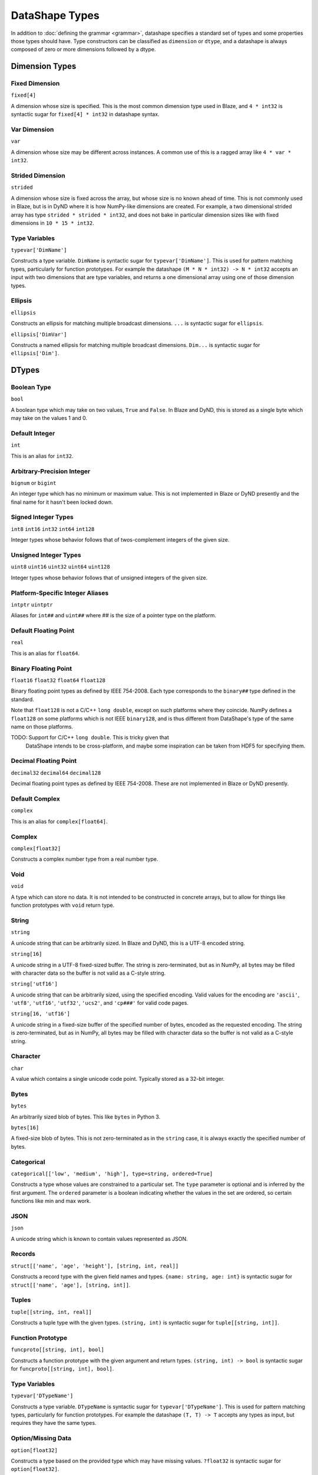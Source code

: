 ===============
DataShape Types
===============

In addition to :doc:`defining the grammar <grammar>`, datashape specifies
a standard set of types and some properties those types should have.
Type constructors can be classified as ``dimension`` or ``dtype``, and a
datashape is always composed of zero or more dimensions followed by
a dtype.

Dimension Types
===============

Fixed Dimension
---------------

``fixed[4]``

A dimension whose size is specified. This is the most common
dimension type used in Blaze, and ``4 * int32`` is syntactic sugar for
``fixed[4] * int32`` in datashape syntax.

Var Dimension
-------------

``var``

A dimension whose size may be different across instances.
A common use of this is a ragged array like ``4 * var * int32``.

Strided Dimension
-----------------

``strided``

A dimension whose size is fixed across the array, but whose
size is no known ahead of time. This is not commonly used in Blaze,
but is in DyND where it is how NumPy-like dimensions are created.
For example, a two dimensional strided array has type
``strided * strided * int32``, and does not bake in particular
dimension sizes like with fixed dimensions in ``10 * 15 * int32``.

Type Variables
--------------

``typevar['DimName']``

Constructs a type variable. ``DimName`` is syntactic sugar for
``typevar['DimName']``. This is used for pattern matching types,
particularly for function prototypes. For example the
datashape ``(M * N * int32) -> N * int32`` accepts an input
with two dimensions that are type variables, and returns a
one dimensional array using one of those dimension types.

Ellipsis
--------

``ellipsis``

Constructs an ellipsis for matching multiple broadcast dimensions.
``...`` is syntactic sugar for ``ellipsis``.

``ellipsis['DimVar']``

Constructs a named ellipsis for matching multiple broadcast dimensions.
``Dim...`` is syntactic sugar for ``ellipsis['Dim']``.

DTypes
======

Boolean Type
------------

``bool``

A boolean type which may take on two values, ``True`` and ``False``.
In Blaze and DyND, this is stored as a single byte which may take on
the values 1 and 0.

Default Integer
---------------

``int``

This is an alias for ``int32``.

Arbitrary-Precision Integer
---------------------------

``bignum`` or ``bigint``

An integer type which has no minimum or maximum value. This is not
implemented in Blaze or DyND presently and the final name for it hasn't
been locked down.

Signed Integer Types
--------------------

``int8``
``int16``
``int32``
``int64``
``int128``

Integer types whose behavior follows that of twos-complement integers
of the given size.

Unsigned Integer Types
----------------------

``uint8``
``uint16``
``uint32``
``uint64``
``uint128``

Integer types whose behavior follows that of unsigned integers of
the given size.

Platform-Specific Integer Aliases
---------------------------------

``intptr``
``uintptr``

Aliases for ``int##`` and ``uint##`` where ## is the size of a pointer type on
the platform.

Default Floating Point
----------------------

``real``

This is an alias for ``float64``.

Binary Floating Point
---------------------

``float16``
``float32``
``float64``
``float128``

Binary floating point types as defined by IEEE 754-2008. Each type
corresponds to the ``binary##`` type defined in the standard.

Note that ``float128`` is not a C/C++ ``long double``, except on such
platforms where they coincide. NumPy defines a ``float128`` on
some platforms which is not IEEE ``binary128``, and is thus different
from DataShape's type of the same name on those platforms.

TODO: Support for C/C++ ``long double``. This is tricky given that
      DataShape intends to be cross-platform, and maybe some inspiration
      can be taken from HDF5 for specifying them.

Decimal Floating Point
----------------------

``decimal32``
``decimal64``
``decimal128``

Decimal floating point types as defined by IEEE 754-2008. These are
not implemented in Blaze or DyND presently.

Default Complex
----------------------

``complex``

This is an alias for ``complex[float64]``.

Complex
-------

``complex[float32]``

Constructs a complex number type from a real number type.

Void
----

``void``

A type which can store no data. It is not intended to be constructed
in concrete arrays, but to allow for things like function prototypes
with ``void`` return type.

String
------

``string``

A unicode string that can be arbitrarily sized. In Blaze and DyND, this
is a UTF-8 encoded string.

``string[16]``

A unicode string in a UTF-8 fixed-sized buffer. The string is
zero-terminated, but as in NumPy, all bytes may be filled with character
data so the buffer is not valid as a C-style string.

``string['utf16']``

A unicode string that can be arbitrarily sized, using the specified
encoding. Valid values for the encoding are ``'ascii'``, ``'utf8'``,
``'utf16'``, ``'utf32'``, ``'ucs2'``, and ``'cp###'`` for valid
code pages.

``string[16, 'utf16']``

A unicode string in a fixed-size buffer of the specified number of bytes,
encoded as the requested encoding.  The string is
zero-terminated, but as in NumPy, all bytes may be filled with character
data so the buffer is not valid as a C-style string.

Character
---------

``char``

A value which contains a single unicode code point. Typically stored as
a 32-bit integer.

Bytes
-----

``bytes``

An arbitrarily sized blob of bytes. This like ``bytes`` in Python 3.

``bytes[16]``

A fixed-size blob of bytes. This is not zero-terminated as in the
``string`` case, it is always exactly the specified number of bytes.

Categorical
-----------

``categorical[['low', 'medium', 'high'], type=string, ordered=True]``

Constructs a type whose values are constrained to a particular set.
The ``type`` parameter is optional and is inferred by the first argument.
The ``ordered`` parameter is a boolean indicating whether the values in the
set are ordered, so certain functions like min and max work.

JSON
----

``json``

A unicode string which is known to contain values represented as JSON.

Records
-------

``struct[['name', 'age', 'height'], [string, int, real]]``

Constructs a record type with the given field names and types.
``{name: string, age: int}`` is syntactic sugar for
``struct[['name', 'age'], [string, int]]``.

Tuples
------

``tuple[[string, int, real]]``

Constructs a tuple type with the given types. ``(string, int)``
is syntactic sugar for ``tuple[[string, int]]``.

Function Prototype
------------------

``funcproto[[string, int], bool]``

Constructs a function prototype with the given argument and return types.
``(string, int) -> bool`` is syntactic sugar for
``funcproto[[string, int], bool]``.

Type Variables
--------------

``typevar['DTypeName']``

Constructs a type variable. ``DTypeName`` is syntactic sugar for
``typevar['DTypeName']``. This is used for pattern matching types,
particularly for function prototypes. For example the
datashape ``(T, T) -> T`` accepts any types as input, but requires
they have the same types.

Option/Missing Data
-------------------

``option[float32]``

Constructs a type based on the provided type which may have missing
values. ``?float32`` is syntactic sugar for ``option[float32]``.

The type inside the option parameter may also have its own dimensions,
for example ``?3 * float32`` is syntactic sugar for ``option[3 * float32]``.

Pointer
-------

::

   pointer[target=2 * 3 * int32]

Constructs a type whose value is a pointer to values of the target type.

Maps
----

Represents the type of key-value pairs. This is used for discovering foreign
key relationships in relational databases, but is meant to be useful outside of
that context as well. For example the type of a column of Python dictionaries
whose keys are strings and values are 64-bit integers would be written as::

   var * map[string, int64]

Date, Time, and DateTime
------------------------

``date``

A type which represents a single date in the Gregorian calendar.
In DyND and Blaze, it is represented as a 32-bit signed integer offset
from the date ``1970-01-01``.

``time``
``time[tz='UTC']``

Represents a time in an abstract day (no time zone), or a day
with the specified time zone.

Stored as a 64-bit integer offset from midnight,
stored as ticks (100 ns units).

``datetime``
``datetime[tz='UTC']``

Represents a moment in time in an abstract time zone if no time
zone is provided, otherwise stored as UTC but representing time
in the specified time zone.

Stored as a 64-bit signed integer offset from
``0001-01-01T00:00:00`` in ticks (100 ns units), the "universal
time scale" from the ICU library. Follows the POSIX convention
of ignoring leap seconds.

http://userguide.icu-project.org/datetime/universaltimescale

``units['second', int64]``

A type which represents a value with the units and type specified.
Initially only supporting time units, to support the datetime
functionality without adding a special "timedelta" type.

Initial valid units are: '100*nanosecond' (ticks as in the datetime storage),
'microsecond', 'millisecond', 'second', 'minute', 'hour', 'day'.
Need to decide on valid shortcuts in a context with more physical units,
probably by adopting conventions from a good physical units library.

``timetz``
``datetimetz``

Represents a time/datetime with the time zone attached to the data. Not
implemented in Blaze/DyND.

